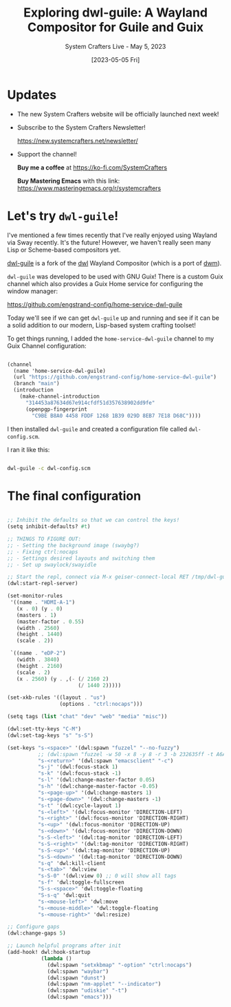 #+title: Exploring dwl-guile: A Wayland Compositor for Guile and Guix
#+subtitle: System Crafters Live - May 5, 2023
#+date: [2023-05-05 Fri]
#+video: wHbH0VGJ6TQ

* Updates

- The new System Crafters website will be officially launched next week!

- Subscribe to the System Crafters Newsletter!

  https://new.systemcrafters.net/newsletter/

- Support the channel!

 *Buy me a coffee* at https://ko-fi.com/SystemCrafters

 *Buy Mastering Emacs* with this link:
 https://www.masteringemacs.org/r/systemcrafters

* Let's try =dwl-guile=!

I've mentioned a few times recently that I've really enjoyed using Wayland via Sway recently.  It's the future!  However, we haven't really seen many Lisp or Scheme-based compositors yet.

[[https://github.com/engstrand-config/dwl-guile][dwl-guile]] is a fork of the [[https://github.com/djpohly/dwl][dwl]] Wayland Compositor (which is a port of [[https://dwm.suckless.org/][dwm]]).

=dwl-guile= was developed to be used with GNU Guix!  There is a custom Guix channel which also provides a Guix Home service for configuring the window manager:

https://github.com/engstrand-config/home-service-dwl-guile

Today we'll see if we can get =dwl-guile= up and running and see if it can be a solid addition to our modern, Lisp-based system crafting toolset!

To get things running, I added the =home-service-dwl-guile= channel to my Guix Channel configuration:

#+begin_src scheme

(channel
  (name 'home-service-dwl-guile)
  (url "https://github.com/engstrand-config/home-service-dwl-guile")
  (branch "main")
  (introduction
    (make-channel-introduction
      "314453a87634d67e914cfdf51d357638902dd9fe"
      (openpgp-fingerprint
        "C9BE B8A0 4458 FDDF 1268 1B39 029D 8EB7 7E18 D68C"))))

#+end_src

I then installed =dwl-guile= and created a configuration file called =dwl-config.scm=.

I ran it like this:

#+begin_src sh

  dwl-guile -c dwl-config.scm

#+end_src

* The final configuration

#+begin_src scheme

;; Inhibit the defaults so that we can control the keys!
(setq inhibit-defaults? #t)

;; THINGS TO FIGURE OUT:
;; - Setting the background image (swaybg?)
;; - Fixing ctrl:nocaps
;; - Settings desired layouts and switching them
;; - Set up swaylock/swayidle

;; Start the repl, connect via M-x geiser-connect-local RET /tmp/dwl-guile.socket RET
(dwl:start-repl-server)

(set-monitor-rules
 '((name . "HDMI-A-1")
   (x . 0) (y . 0)
   (masters . 1)
   (master-factor . 0.55)
   (width . 2560)
   (height . 1440)
   (scale . 2))

 `((name . "eDP-2")
   (width . 3840)
   (height . 2160)
   (scale . 2)
   (x . 2560) (y . ,(- (/ 2160 2)
                       (/ 1440 2)))))

(set-xkb-rules '((layout . "us")
                 (options . "ctrl:nocaps")))

(setq tags (list "chat" "dev" "web" "media" "misc"))

(dwl:set-tty-keys "C-M")
(dwl:set-tag-keys "s" "s-S")

(set-keys "s-<space>" '(dwl:spawn "fuzzel" "--no-fuzzy")
          ;; (dwl:spawn "fuzzel -w 50 -x 8 -y 8 -r 3 -b 232635ff -t A6Accdff -s A6Accdff -S 232635ff -C c792eacc -m c792eacc -f \"Iosevka Aile:weight=light:size=11\" --no-fuzzy --icon-theme=\"Papirus-Dark\"")
          "s-<return>" '(dwl:spawn "emacsclient" "-c")
          "s-j" '(dwl:focus-stack 1)
          "s-k" '(dwl:focus-stack -1)
          "s-l" '(dwl:change-master-factor 0.05)
          "s-h" '(dwl:change-master-factor -0.05)
          "s-<page-up>" '(dwl:change-masters 1)
          "s-<page-down>" '(dwl:change-masters -1)
          "s-t" '(dwl:cycle-layout 1)
          "s-<left>" '(dwl:focus-monitor 'DIRECTION-LEFT)
          "s-<right>" '(dwl:focus-monitor 'DIRECTION-RIGHT)
          "s-<up>" '(dwl:focus-monitor 'DIRECTION-UP)
          "s-<down>" '(dwl:focus-monitor 'DIRECTION-DOWN)
          "s-S-<left>" '(dwl:tag-monitor 'DIRECTION-LEFT)
          "s-S-<right>" '(dwl:tag-monitor 'DIRECTION-RIGHT)
          "s-S-<up>" '(dwl:tag-monitor 'DIRECTION-UP)
          "s-S-<down>" '(dwl:tag-monitor 'DIRECTION-DOWN)
          "s-q" 'dwl:kill-client
          "s-<tab>" 'dwl:view
          "s-S-0" '(dwl:view 0) ;; 0 will show all tags
          "s-f" 'dwl:toggle-fullscreen
          "S-s-<space>" 'dwl:toggle-floating
          "S-s-q" 'dwl:quit
          "s-<mouse-left>" 'dwl:move
          "s-<mouse-middle>" 'dwl:toggle-floating
          "s-<mouse-right>" 'dwl:resize)

;; Configure gaps
(dwl:change-gaps 5)

;; Launch helpful programs after init
(add-hook! dwl:hook-startup
           (lambda ()
             (dwl:spawn "setxkbmap" "-option" "ctrl:nocaps")
             (dwl:spawn "waybar")
             (dwl:spawn "dunst")
             (dwl:spawn "nm-applet" "--indicator")
             (dwl:spawn "udiskie" "-t")
             (dwl:spawn "emacs")))

#+end_src
